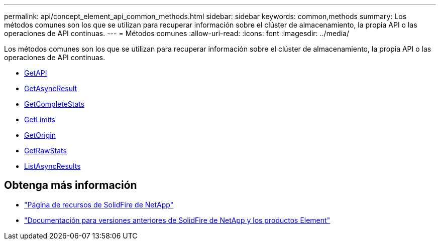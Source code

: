 ---
permalink: api/concept_element_api_common_methods.html 
sidebar: sidebar 
keywords: common,methods 
summary: Los métodos comunes son los que se utilizan para recuperar información sobre el clúster de almacenamiento, la propia API o las operaciones de API continuas. 
---
= Métodos comunes
:allow-uri-read: 
:icons: font
:imagesdir: ../media/


[role="lead"]
Los métodos comunes son los que se utilizan para recuperar información sobre el clúster de almacenamiento, la propia API o las operaciones de API continuas.

* xref:reference_element_api_getapi.adoc[GetAPI]
* xref:reference_element_api_getasyncresult.adoc[GetAsyncResult]
* xref:reference_element_api_getcompletestats.adoc[GetCompleteStats]
* xref:reference_element_api_getlimits.adoc[GetLimits]
* xref:reference_element_api_getorigin.adoc[GetOrigin]
* xref:reference_element_api_getrawstats.adoc[GetRawStats]
* xref:reference_element_api_listasyncresults.adoc[ListAsyncResults]




== Obtenga más información

* https://www.netapp.com/data-storage/solidfire/documentation/["Página de recursos de SolidFire de NetApp"^]
* https://docs.netapp.com/sfe-122/topic/com.netapp.ndc.sfe-vers/GUID-B1944B0E-B335-4E0B-B9F1-E960BF32AE56.html["Documentación para versiones anteriores de SolidFire de NetApp y los productos Element"^]

